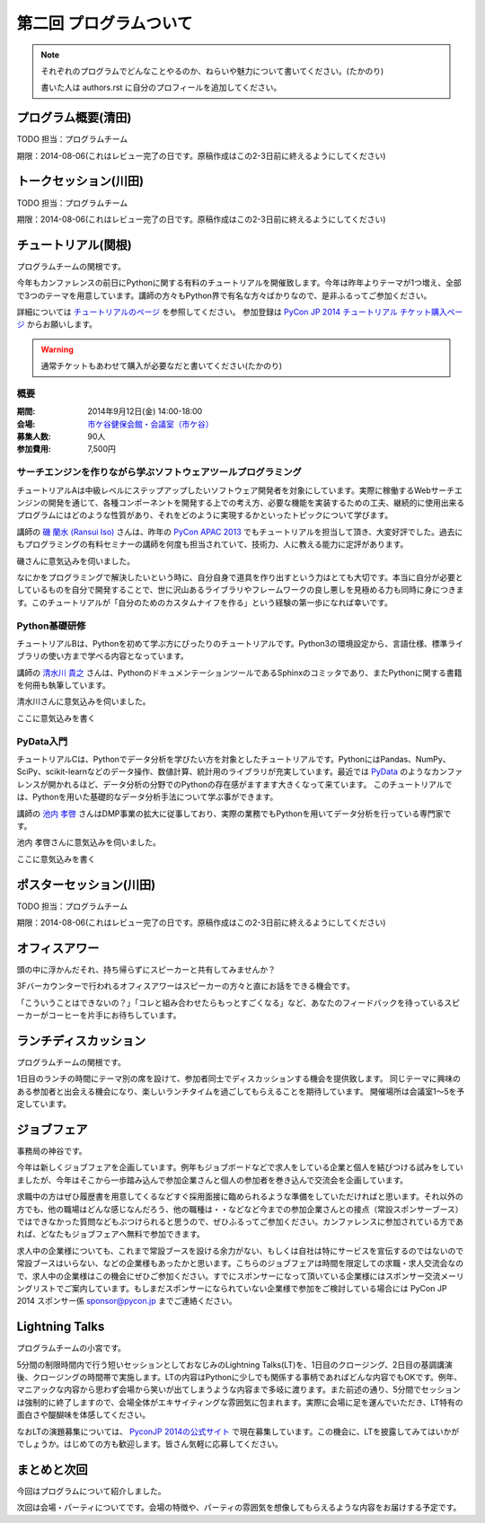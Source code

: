==========================================
 第二回 プログラムついて
==========================================

.. note::

   それぞれのプログラムでどんなことやるのか、ねらいや魅力について書いてください。(たかのり)

   書いた人は authors.rst に自分のプロフィールを追加してください。

プログラム概要(清田)
====================

TODO 担当：プログラムチーム

期限：2014-08-06(これはレビュー完了の日です。原稿作成はこの2-3日前に終えるようにしてください)

トークセッション(川田)
======================

TODO 担当：プログラムチーム

期限：2014-08-06(これはレビュー完了の日です。原稿作成はこの2-3日前に終えるようにしてください)


チュートリアル(関根)
============================

プログラムチームの関根です。

今年もカンファレンスの前日にPythonに関する有料のチュートリアルを開催致します。今年は昨年よりテーマが1つ増え、全部で3つのテーマを用意しています。講師の方々もPython界で有名な方々ばかりなので、是非ふるってご参加ください。

詳細については `チュートリアルのページ <https://pycon.jp/2014/tutorials/>`_ を参照してください。
参加登録は `PyCon JP 2014 チュートリアル チケット購入ページ <http://pyconjp.connpass.com/event/7184/>`_ からお願いします。

.. warning::

   通常チケットもあわせて購入が必要なだと書いてください(たかのり)

概要
-------------

:期間: 2014年9月12日(金) 14:00-18:00
:会場: `市ケ谷健保会館・会議室（市ケ谷） <http://www.its-kenpo.or.jp/fuzoku/kaigi/ichigaya.html>`_
:募集人数: 90人
:参加費用: 7,500円

サーチエンジンを作りながら学ぶソフトウェアツールプログラミング
-------------------------------------------------------------------

チュートリアルAは中級レベルにステップアップしたいソフトウェア開発者を対象にしています。実際に稼働するWebサーチエンジンの開発を通じて、各種コンポーネントを開発する上での考え方、必要な機能を実装するための工夫、継続的に使用出来るプログラムにはどのような性質があり、それをどのように実現するかといったトピックについて学びます。

.. warninig::

   上の文章、「継続的に〜、それを」の部分のつながりが変です(たかのり)

講師の `磯 蘭水 (Ransui Iso) <https://twitter.com/ransui/>`_ さんは、昨年の `PyCon APAC 2013 <http://apac-2013.pycon.jp/ja/program/tutorials.html>`_ でもチュートリアルを担当して頂き、大変好評でした。過去にもプログラミングの有料セミナーの講師を何度も担当されていて、技術力、人に教える能力に定評があります。

磯さんに意気込みを伺いました。

.. image:: /_static/ransui.jpg
   :width: 200

なにかをプログラミングで解決したいという時に、自分自身で道具を作り出すという力はとても大切です。本当に自分が必要としているものを自分で開発することで、世に沢山あるライブラリやフレームワークの良し悪しを見極める力も同時に身につきます。このチュートリアルが「自分のためのカスタムナイフを作る」という経験の第一歩になれば幸いです。

Python基礎研修
-------------------


チュートリアルBは、Pythonを初めて学ぶ方にぴったりのチュートリアルです。Python3の環境設定から、言語仕様、標準ライブラリの使い方まで学べる内容となっています。

講師の `清水川 貴之 <https://twitter.com/shimizukawa/>`_ さんは、PythonのドキュメンテーションツールであるSphinxのコミッタであり、またPythonに関する書籍を何冊も執筆しています。

清水川さんに意気込みを伺いました。


.. image:: /_static/shimizukawa.jpg
   :width: 200px

ここに意気込みを書く

PyData入門
----------

チュートリアルCは、Pythonでデータ分析を学びたい方を対象としたチュートリアルです。PythonにはPandas、NumPy、SciPy、scikit-learnなどのデータ操作、数値計算、統計用のライブラリが充実しています。最近では `PyData <http://pydata.org/>`_ のようなカンファレンスが開かれるほど、データ分析の分野でのPythonの存在感がますます大きくなって来ています。
このチュートリアルでは、Pythonを用いた基礎的なデータ分析手法について学ぶ事ができます。

講師の `池内 孝啓 <https://twitter.com/iktakahiro/>`_ さんはDMP事業の拡大に従事しており、実際の業務でもPythonを用いてデータ分析を行っている専門家です。

池内 孝啓さんに意気込みを伺いました。

.. image:: /_static/ikeuchi.jpg
   :width: 200px

ここに意気込みを書く

ポスターセッション(川田)
========================

TODO 担当：プログラムチーム

期限：2014-08-06(これはレビュー完了の日です。原稿作成はこの2-3日前に終えるようにしてください)

オフィスアワー
==============
頭の中に浮かんだそれ、持ち帰らずにスピーカーと共有してみませんか？

3Fバーカウンターで行われるオフィスアワーはスピーカーの方々と直にお話をできる機会です。

「こういうことはできないの？」「コレと組み合わせたらもっとすごくなる」など、あなたのフィードバックを待っているスピーカーがコーヒーを片手にお待ちしています。

ランチディスカッション
======================

プログラムチームの関根です。

1日目のランチの時間にテーマ別の席を設けて、参加者同士でディスカッションする機会を提供致します。
同じテーマに興味のある参加者と出会える機会になり、楽しいランチタイムを過ごしてもらえることを期待しています。
開催場所は会議室1〜5を予定しています。

ジョブフェア
============

事務局の神谷です。

今年は新しくジョブフェアを企画しています。例年もジョブボードなどで求人をしている企業と個人を結びつける試みをしていましたが、今年はそこから一歩踏み込んで参加企業さんと個人の参加者を巻き込んで交流会を企画しています。

求職中の方はぜひ履歴書を用意してくるなどすぐ採用面接に臨められるような準備をしていただければと思います。それ以外の方でも、他の職場はどんな感じなんだろう、他の職種は・・などなど今までの参加企業さんとの接点（常設スポンサーブース）ではできなかった質問などもぶつけられると思うので、ぜひふるってご参加ください。カンファレンスに参加されている方であれば、どなたもジョブフェアへ無料で参加できます。

求人中の企業様についても、これまで常設ブースを設ける余力がない、もしくは自社は特にサービスを宣伝するのではないので常設ブースはいらない、などの企業様もあったかと思います。こちらのジョブフェアは時間を限定しての求職・求人交流会なので、求人中の企業様はこの機会にぜひご参加ください。すでにスポンサーになって頂いている企業様にはスポンサー交流メーリングリストでご案内しています。もしまだスポンサーになられていない企業様で参加をご検討している場合には PyCon JP 2014 スポンサー係 `sponsor@pycon.jp <sponsor@pycon.jp>`_ までご連絡ください。


Lightning Talks
==================

プログラムチームの小宮です。

5分間の制限時間内で行う短いセッションとしておなじみのLightning Talks(LT)を、1日目のクロージング、2日目の基調講演後、クロージングの時間帯で実施します。LTの内容はPythonに少しでも関係する事柄であればどんな内容でもOKです。例年、マニアックな内容から思わず会場から笑いが出てしまうような内容まで多岐に渡ります。また前述の通り、5分間でセッションは強制的に終了しますので、会場全体がエキサイティングな雰囲気に包まれます。実際に会場に足を運んでいただき、LT特有の面白さや醍醐味を体感してください。

なおLTの演題募集については、 `PyconJP 2014の公式サイト <https://pycon.jp/2014/speaking/cfp/>`_ で現在募集しています。この機会に、LTを披露してみてはいかがでしょうか。はじめての方も歓迎します。皆さん気軽に応募してください。

まとめと次回
============

今回はプログラムについて紹介しました。

次回は会場・パーティについてです。会場の特徴や、パーティの雰囲気を想像してもらえるような内容をお届けする予定です。
